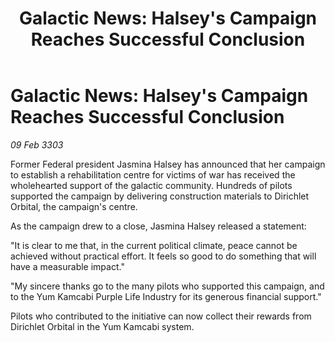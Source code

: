 :PROPERTIES:
:ID:       9e7782ba-4bfa-4975-84be-b8aba2d12ff8
:END:
#+title: Galactic News: Halsey's Campaign Reaches Successful Conclusion
#+filetags: :galnet:

* Galactic News: Halsey's Campaign Reaches Successful Conclusion

/09 Feb 3303/

Former Federal president Jasmina Halsey has announced that her campaign to establish a rehabilitation centre for victims of war has received the wholehearted support of the galactic community. Hundreds of pilots supported the campaign by delivering construction materials to Dirichlet Orbital, the campaign's centre. 

As the campaign drew to a close, Jasmina Halsey released a statement: 

"It is clear to me that, in the current political climate, peace cannot be achieved without practical effort. It feels so good to do something that will have a measurable impact." 

"My sincere thanks go to the many pilots who supported this campaign, and to the Yum Kamcabi Purple Life Industry for its generous financial support." 

Pilots who contributed to the initiative can now collect their rewards from Dirichlet Orbital in the Yum Kamcabi system.
